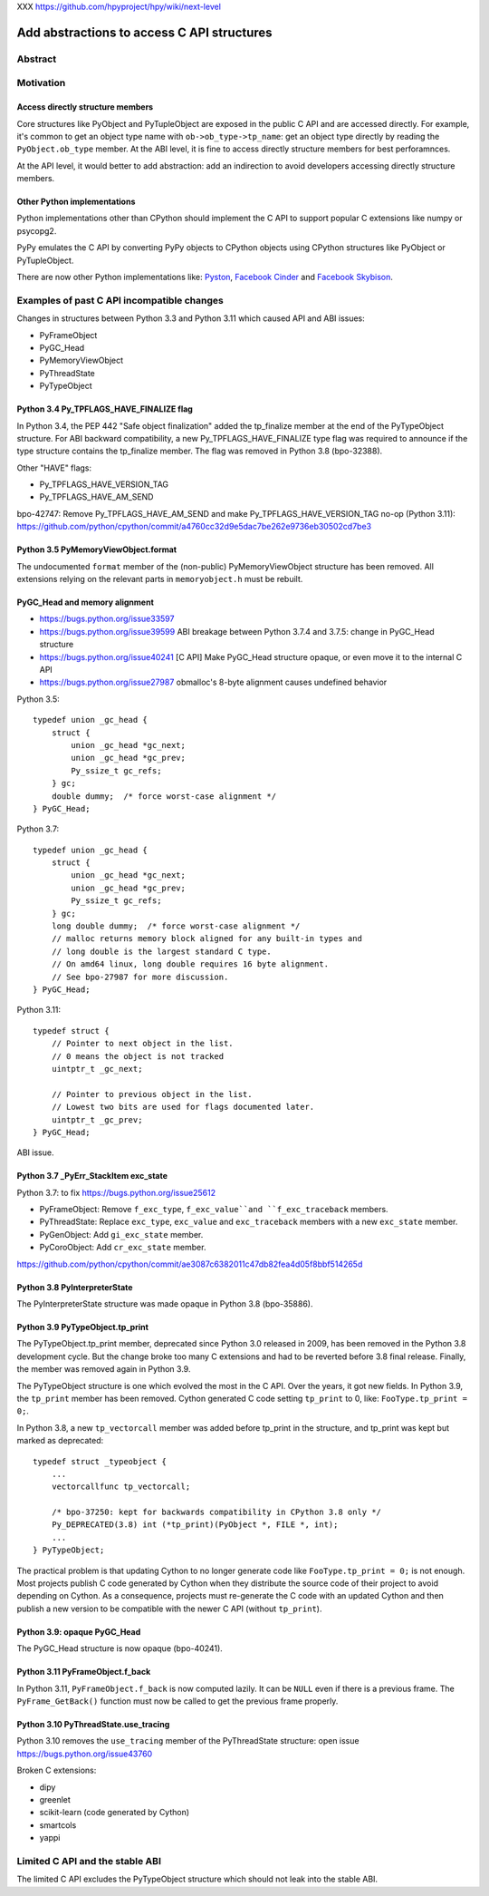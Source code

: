 XXX https://github.com/hpyproject/hpy/wiki/next-level

+++++++++++++++++++++++++++++++++++++++++++
Add abstractions to access C API structures
+++++++++++++++++++++++++++++++++++++++++++

Abstract
========

Motivation
==========

Access directly structure members
---------------------------------

Core structures like PyObject and PyTupleObject are exposed in the
public C API and are accessed directly. For example, it's common to get
an object type name with ``ob->ob_type->tp_name``: get an object type
directly by reading the ``PyObject.ob_type`` member. At the ABI level,
it is fine to access directly structure members for best perforamnces.

At the API level, it would better to add abstraction: add an indirection
to avoid developers accessing directly structure members.

Other Python implementations
----------------------------

Python implementations other than CPython should implement the C API to
support popular C extensions like numpy or psycopg2.

PyPy emulates the C API by converting PyPy objects to CPython objects
using CPython structures like PyObject or PyTupleObject.

There are now other Python implementations like:
`Pyston <https://www.pyston.org/>`_,
`Facebook Cinder <https://github.com/facebookincubator/cinder>`_
and `Facebook Skybison <https://github.com/facebookexperimental/skybison>`_.

Examples of past C API incompatible changes
===========================================

Changes in structures between Python 3.3 and Python 3.11 which caused
API and ABI issues:

* PyFrameObject
* PyGC_Head
* PyMemoryViewObject
* PyThreadState
* PyTypeObject

Python 3.4 Py_TPFLAGS_HAVE_FINALIZE flag
----------------------------------------

In Python 3.4, the PEP 442 "Safe object finalization" added the
tp_finalize member at the end of the PyTypeObject structure. For ABI
backward compatibility, a new Py_TPFLAGS_HAVE_FINALIZE type flag was
required to announce if the type structure contains the tp_finalize
member. The flag was removed in Python 3.8 (bpo-32388).

Other "HAVE" flags:

* Py_TPFLAGS_HAVE_VERSION_TAG
* Py_TPFLAGS_HAVE_AM_SEND

bpo-42747: Remove Py_TPFLAGS_HAVE_AM_SEND and make
Py_TPFLAGS_HAVE_VERSION_TAG no-op (Python 3.11):
https://github.com/python/cpython/commit/a4760cc32d9e5dac7be262e9736eb30502cd7be3

Python 3.5 PyMemoryViewObject.format
------------------------------------

The undocumented ``format`` member of the (non-public)
PyMemoryViewObject structure has been removed. All extensions relying on
the relevant parts in ``memoryobject.h`` must be rebuilt.

PyGC_Head and memory alignment
------------------------------

* https://bugs.python.org/issue33597
* https://bugs.python.org/issue39599
  ABI breakage between Python 3.7.4 and 3.7.5: change in PyGC_Head structure
* https://bugs.python.org/issue40241
  [C API] Make PyGC_Head structure opaque, or even move it to the internal C API
* https://bugs.python.org/issue27987
  obmalloc's 8-byte alignment causes undefined behavior

Python 3.5::

    typedef union _gc_head {
        struct {
            union _gc_head *gc_next;
            union _gc_head *gc_prev;
            Py_ssize_t gc_refs;
        } gc;
        double dummy;  /* force worst-case alignment */
    } PyGC_Head;

Python 3.7::

    typedef union _gc_head {
        struct {
            union _gc_head *gc_next;
            union _gc_head *gc_prev;
            Py_ssize_t gc_refs;
        } gc;
        long double dummy;  /* force worst-case alignment */
        // malloc returns memory block aligned for any built-in types and
        // long double is the largest standard C type.
        // On amd64 linux, long double requires 16 byte alignment.
        // See bpo-27987 for more discussion.
    } PyGC_Head;

Python 3.11::

    typedef struct {
        // Pointer to next object in the list.
        // 0 means the object is not tracked
        uintptr_t _gc_next;

        // Pointer to previous object in the list.
        // Lowest two bits are used for flags documented later.
        uintptr_t _gc_prev;
    } PyGC_Head;

ABI issue.

Python 3.7 _PyErr_StackItem exc_state
-------------------------------------

Python 3.7: to fix https://bugs.python.org/issue25612

* PyFrameObject: Remove ``f_exc_type``, ``f_exc_value``and
  ``f_exc_traceback`` members.
* PyThreadState: Replace ``exc_type``, ``exc_value`` and
  ``exc_traceback`` members with a new ``exc_state`` member.
* PyGenObject: Add ``gi_exc_state`` member.
* PyCoroObject: Add ``cr_exc_state`` member.

https://github.com/python/cpython/commit/ae3087c6382011c47db82fea4d05f8bbf514265d

Python 3.8 PyInterpreterState
-----------------------------

The PyInterpreterState structure was made opaque in Python 3.8
(bpo-35886).

Python 3.9 PyTypeObject.tp_print
--------------------------------

The PyTypeObject.tp_print member, deprecated since Python 3.0 released
in 2009, has been removed in the Python 3.8 development cycle. But the
change broke too many C extensions and had to be reverted before 3.8
final release. Finally, the member was removed again in Python 3.9.

The PyTypeObject structure is one which evolved the most in the C API.
Over the years, it got new fields. In Python 3.9, the ``tp_print``
member has been removed. Cython generated C code setting ``tp_print`` to
0, like: ``FooType.tp_print = 0;``.

In Python 3.8, a new ``tp_vectorcall`` member was added before tp_print
in the structure, and tp_print was kept but marked as deprecated::

    typedef struct _typeobject {
        ...
        vectorcallfunc tp_vectorcall;

        /* bpo-37250: kept for backwards compatibility in CPython 3.8 only */
        Py_DEPRECATED(3.8) int (*tp_print)(PyObject *, FILE *, int);
        ...
    } PyTypeObject;

The practical problem is that updating Cython to no longer generate code
like ``FooType.tp_print = 0;`` is not enough. Most projects publish
C code generated by Cython when they distribute the source code of their
project to avoid depending on Cython. As a consequence, projects must
re-generate the C code with an updated Cython and then publish a new
version to be compatible with the newer C API (without ``tp_print``).

Python 3.9: opaque PyGC_Head
----------------------------

The PyGC_Head structure is now opaque (bpo-40241).

Python 3.11 PyFrameObject.f_back
--------------------------------

In Python 3.11, ``PyFrameObject.f_back`` is now computed lazily. It can
be ``NULL`` even if there is a previous frame. The ``PyFrame_GetBack()``
function must now be called to get the previous frame properly.

Python 3.10 PyThreadState.use_tracing
-------------------------------------

Python 3.10 removes the ``use_tracing`` member of the PyThreadState
structure: open issue https://bugs.python.org/issue43760

Broken C extensions:

* dipy
* greenlet
* scikit-learn (code generated by Cython)
* smartcols
* yappi


Limited C API and the stable ABI
================================

The limited C API excludes the PyTypeObject structure which should not
leak into the stable ABI.

